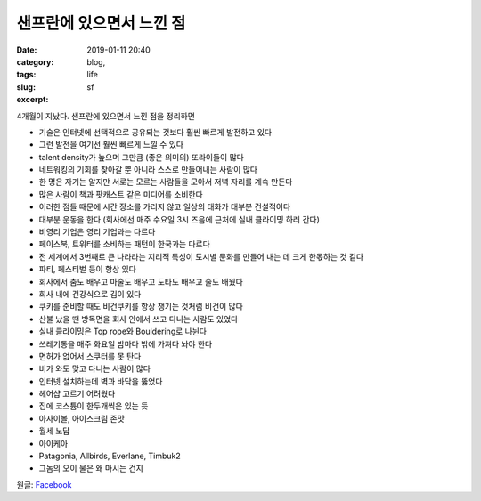 샌프란에 있으면서 느낀 점
############################
:date: 2019-01-11 20:40
:category: blog,
:tags: life
:slug: sf
:excerpt: 

4개월이 지났다. 샌프란에 있으면서 느낀 점을 정리하면

- 기술은 인터넷에 선택적으로 공유되는 것보다 훨씬 빠르게 발전하고 있다
- 그런 발전을 여기선 훨씬 빠르게 느낄 수 있다
- talent density가 높으며 그만큼 (좋은 의미의) 또라이들이 많다
- 네트워킹의 기회를 찾아갈 뿐 아니라 스스로 만들어내는 사람이 많다
- 한 명은 자기는 알지만 서로는 모르는 사람들을 모아서 저녁 자리를 계속 만든다
- 많은 사람이 책과 팟캐스트 같은 미디어를 소비한다
- 이러한 점들 때문에 시간 장소를 가리지 않고 일상의 대화가 대부분 건설적이다
- 대부분 운동을 한다 (회사에선 매주 수요일 3시 즈음에 근처에 실내 클라이밍 하러 간다)
- 비영리 기업은 영리 기업과는 다르다
- 페이스북, 트위터를 소비하는 패턴이 한국과는 다르다
- 전 세계에서 3번째로 큰 나라라는 지리적 특성이 도시별 문화를 만들어 내는 데 크게 한몫하는 것 같다
- 파티, 페스티벌 등이 항상 있다
- 회사에서 춤도 배우고 마술도 배우고 도타도 배우고 술도 배웠다
- 회사 내에 건강식으로 김이 있다
- 쿠키를 준비할 때도 비건쿠키를 항상 챙기는 것처럼 비건이 많다
- 산불 났을 땐 방독면을 회사 안에서 쓰고 다니는 사람도 있었다
- 실내 클라이밍은 Top rope와 Bouldering로 나뉜다
- 쓰레기통을 매주 화요일 밤마다 밖에 가져다 놔야 한다
- 면허가 없어서 스쿠터를 못 탄다
- 비가 와도 맞고 다니는 사람이 많다
- 인터넷 설치하는데 벽과 바닥을 뚫었다
- 헤어샵 고르기 어려웠다
- 집에 코스튬이 한두개씩은 있는 듯
- 아사이볼, 아이스크림 존맛
- 월세 노답
- 아이케아
- Patagonia, Allbirds, Everlane, Timbuk2
- 그놈의 오이 물은 왜 마시는 건지

원글: `Facebook <https://www.facebook.com/carpedm20/posts/2010547345691447>`__
